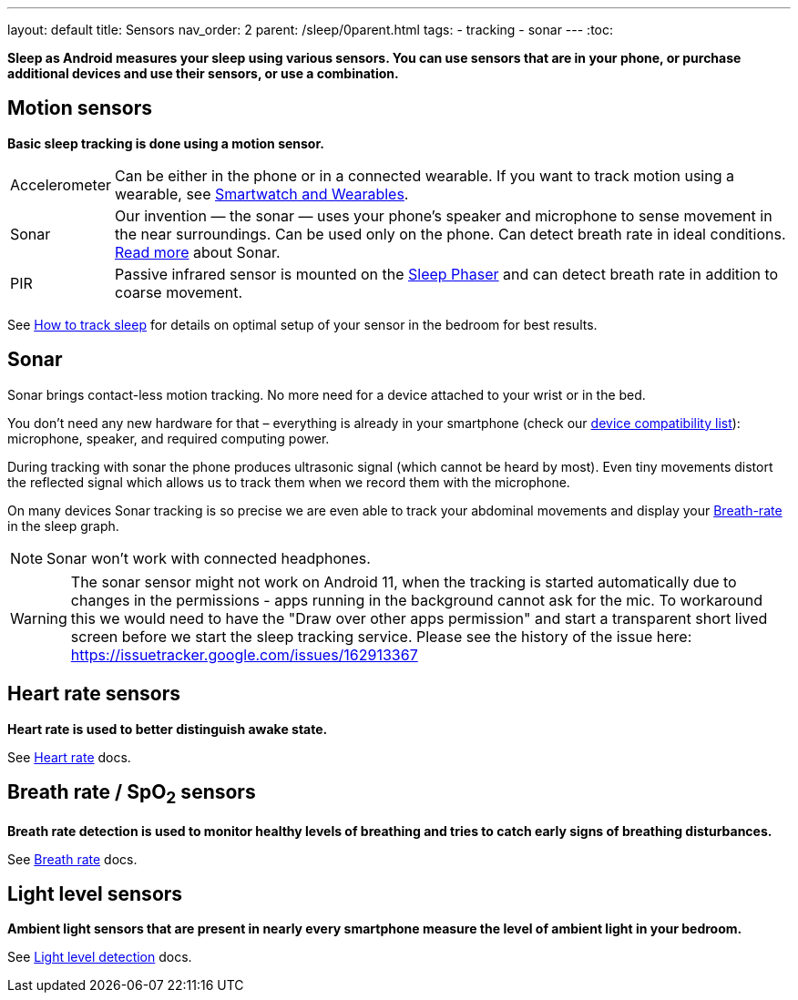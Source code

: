 ---
layout: default
title: Sensors
nav_order: 2
parent: /sleep/0parent.html
tags:
- tracking
- sonar
---
:toc:

*Sleep as Android measures your sleep using various sensors. You can use sensors that are in your phone, or purchase additional devices and use their sensors, or use a combination.*

== Motion sensors
*Basic sleep tracking is done using a motion sensor.*

[horizontal]
Accelerometer:: Can be either in the phone or in a connected wearable. If you want to track motion using a wearable, see <</devices/wearables#,Smartwatch and Wearables>>.
Sonar:: Our invention — the sonar — uses your phone's speaker and microphone to sense movement in the near surroundings. Can be used only on the phone. Can detect breath rate in ideal conditions. <<sonar, Read more>> about Sonar.
PIR:: Passive infrared sensor is mounted on the <</devices/sleep_phaser#,Sleep Phaser>> and can detect breath rate in addition to coarse movement.

See <</sleep/sleep_tracking#how-to-track-sleep, How to track sleep>> for details on optimal setup of your sensor in the bedroom for best results.

== Sonar

Sonar brings contact-less motion tracking. No more need for a device attached to your wrist or in the bed.

You don’t need any new hardware for that – everything is already in your smartphone (check our <</sleep/sonar_devices#,device compatibility list>>): microphone, speaker, and required computing power.

During tracking with sonar the phone produces ultrasonic signal (which cannot be heard by most). Even tiny movements distort the reflected signal which allows us to track them when we record them with the microphone.

On many devices Sonar tracking is so precise we are even able to track your abdominal movements and display your <</sleep/breath_rate#, Breath-rate>> in the sleep graph.

NOTE: Sonar won't work with connected headphones.

WARNING: The sonar sensor might not work on Android 11, when the tracking is started automatically due to changes in the permissions - apps running in the background cannot ask for the mic.
To workaround this we would need to have the "Draw over other apps permission" and start a transparent short lived screen before we start the sleep tracking service.
Please see the history of the issue here:
https://issuetracker.google.com/issues/162913367

== Heart rate sensors
*Heart rate is used to better distinguish awake state.*

See <</sleep/heart_rate#,Heart rate>> docs.

== Breath rate / SpO~2~ sensors
*Breath rate detection is used to monitor healthy levels of breathing and tries to catch early signs of breathing disturbances.*

See <</sleep/breath_rate#,Breath rate>> docs.

== Light level sensors
*Ambient light sensors that are present in nearly every smartphone measure the level of ambient light in your bedroom.*

See <</sleep/light_level#,Light level detection>> docs.
